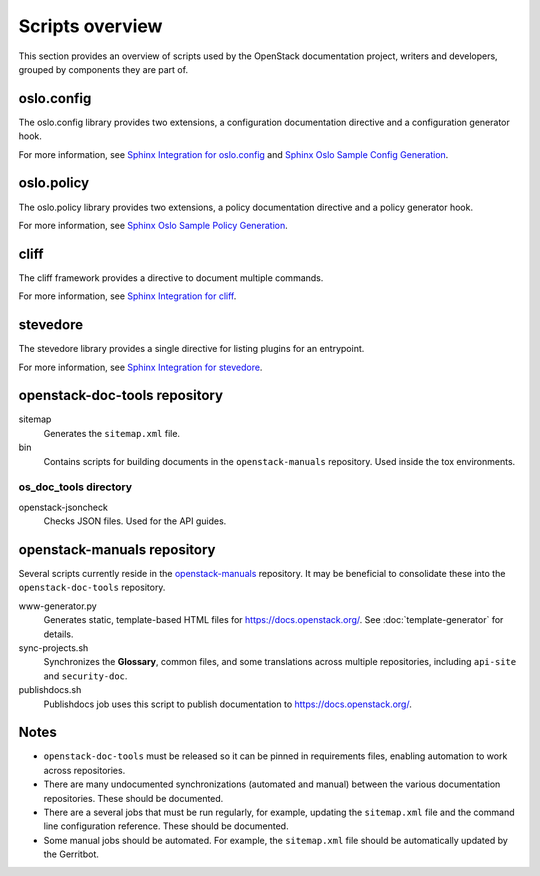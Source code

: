 ================
Scripts overview
================

This section provides an overview of scripts used by the OpenStack
documentation project, writers and developers, grouped by components they are
part of.

oslo.config
~~~~~~~~~~~

The oslo.config library provides two extensions, a configuration documentation
directive and a configuration generator hook.

For more information, see `Sphinx Integration for oslo.config
<https://docs.openstack.org/oslo.config/latest/reference/sphinxext.html>`_
and `Sphinx Oslo Sample Config Generation
<https://docs.openstack.org/oslo.config/latest/reference/sphinxconfiggen.html>`_.

oslo.policy
~~~~~~~~~~~

The oslo.policy library provides two extensions, a policy documentation
directive and a policy generator hook.

For more information, see `Sphinx Oslo Sample Policy Generation
<https://docs.openstack.org/oslo.policy/latest/user/sphinxpolicygen.html>`_.

cliff
~~~~~

The cliff framework provides a directive to document multiple commands.

For more information, see `Sphinx Integration for cliff
<https://docs.openstack.org/cliff/latest/user/sphinxext.html>`_.

stevedore
~~~~~~~~~

The stevedore library provides a single directive for listing plugins for an
entrypoint.

For more information, see `Sphinx Integration for stevedore
<https://docs.openstack.org/stevedore/latest/user/sphinxext.html>`_.

openstack-doc-tools repository
~~~~~~~~~~~~~~~~~~~~~~~~~~~~~~

sitemap
  Generates the ``sitemap.xml`` file.

bin
  Contains scripts for building documents in the ``openstack-manuals``
  repository. Used inside the tox environments.

os_doc_tools directory
----------------------

openstack-jsoncheck
  Checks JSON files. Used for the API guides.


openstack-manuals repository
~~~~~~~~~~~~~~~~~~~~~~~~~~~~

Several scripts currently reside in the `openstack-manuals
<https://github.com/openstack/openstack-manuals>`_ repository. It may be
beneficial to consolidate these into the ``openstack-doc-tools`` repository.

www-generator.py
  Generates static, template-based HTML files for
  https://docs.openstack.org/. See :doc:`template-generator` for details.

sync-projects.sh
  Synchronizes the **Glossary**, common files, and some translations
  across multiple repositories, including ``api-site`` and ``security-doc``.

publishdocs.sh
  Publishdocs job uses this script to publish documentation to
  https://docs.openstack.org/.

Notes
~~~~~

- ``openstack-doc-tools`` must be released so it can be pinned in requirements
  files, enabling automation to work across repositories.

- There are many undocumented synchronizations (automated and manual) between
  the various documentation repositories. These should be documented.

- There are a several jobs that must be run regularly, for example, updating
  the ``sitemap.xml`` file and the command line configuration reference. These
  should be documented.

- Some manual jobs should be automated. For example, the ``sitemap.xml`` file
  should be automatically updated by the Gerritbot.
